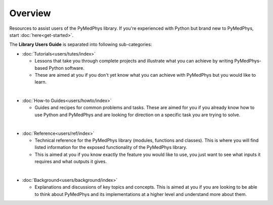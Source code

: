 ======================
Overview
======================

Resources to assist users of the PyMedPhys library. If you're experienced with
Python but brand new to PyMedPhys, start :doc:`here<get-started>`.

The **Library Users Guide** is separated into following sub-categories:

- :doc:`Tutorials<users/tutes/index>`

  - Lessons that take you through complete projects and illustrate what you can
    achieve by writing PyMedPhys-based Python software.
  - These are aimed at you if you don't yet know what you can achieve with
    PyMedPhys but you would like to learn.

|

- :doc:`How-to Guides<users/howto/index>`

  - Guides and recipes for common problems and tasks. These are aimed for you
    if you already know how to use Python and PyMedPhys and are looking for
    direction on a specific task you are trying to solve.

|

- :doc:`Reference<users/ref/index>`

  - Technical reference for the PyMedPhys library (modules, functions and
    classes). This is where you will find listed information for the exposed
    functionality of the PyMedPhys library.
  - This is aimed at you if you know exactly the feature you would like to use,
    you just want to see what inputs it requires and what outputs it gives.

|

- :doc:`Background<users/background/index>`

  - Explanations and discussions of key topics and concepts. This is aimed at
    you if you are looking to be able to think about PyMedPhys and its
    implementations at a higher level and understand more about them.
